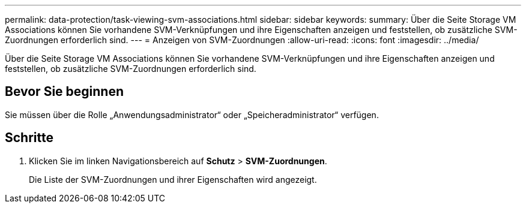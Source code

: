 ---
permalink: data-protection/task-viewing-svm-associations.html 
sidebar: sidebar 
keywords:  
summary: Über die Seite Storage VM Associations können Sie vorhandene SVM-Verknüpfungen und ihre Eigenschaften anzeigen und feststellen, ob zusätzliche SVM-Zuordnungen erforderlich sind. 
---
= Anzeigen von SVM-Zuordnungen
:allow-uri-read: 
:icons: font
:imagesdir: ../media/


[role="lead"]
Über die Seite Storage VM Associations können Sie vorhandene SVM-Verknüpfungen und ihre Eigenschaften anzeigen und feststellen, ob zusätzliche SVM-Zuordnungen erforderlich sind.



== Bevor Sie beginnen

Sie müssen über die Rolle „Anwendungsadministrator“ oder „Speicheradministrator“ verfügen.



== Schritte

. Klicken Sie im linken Navigationsbereich auf *Schutz* > *SVM-Zuordnungen*.
+
Die Liste der SVM-Zuordnungen und ihrer Eigenschaften wird angezeigt.


